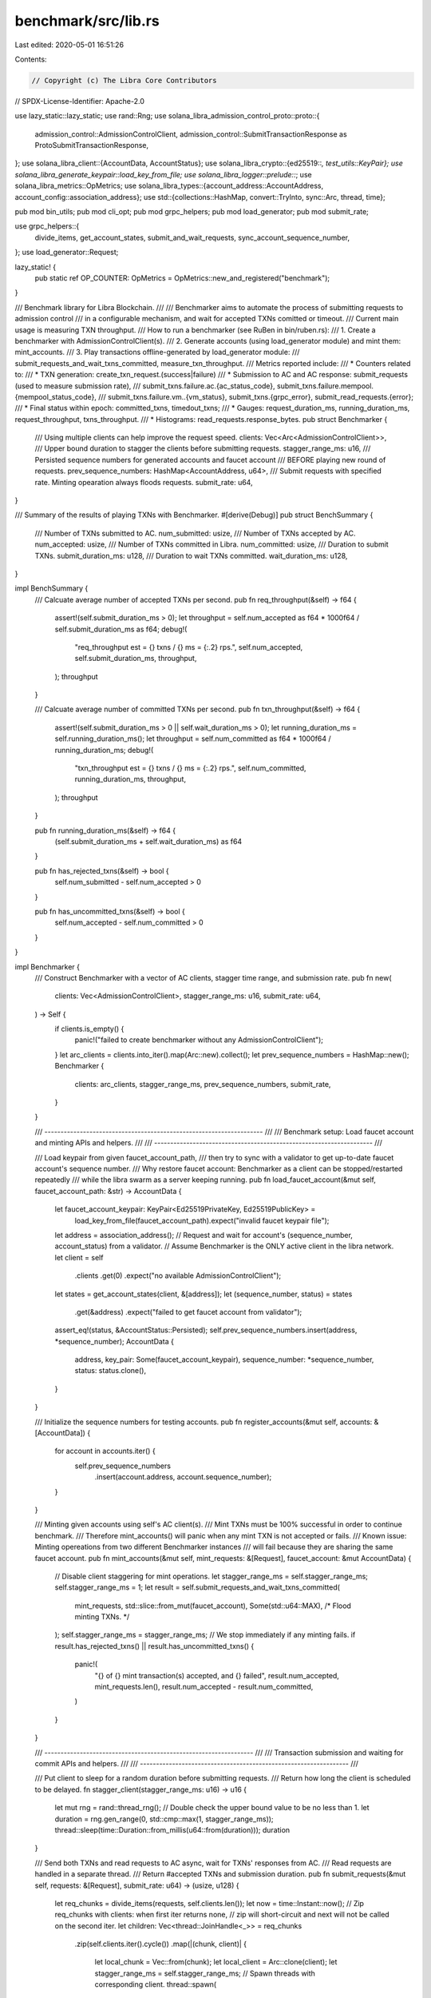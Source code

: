 benchmark/src/lib.rs
====================

Last edited: 2020-05-01 16:51:26

Contents:

.. code-block:: rs

    // Copyright (c) The Libra Core Contributors
// SPDX-License-Identifier: Apache-2.0

use lazy_static::lazy_static;
use rand::Rng;
use solana_libra_admission_control_proto::proto::{
    admission_control::AdmissionControlClient,
    admission_control::SubmitTransactionResponse as ProtoSubmitTransactionResponse,
};
use solana_libra_client::{AccountData, AccountStatus};
use solana_libra_crypto::{ed25519::*, test_utils::KeyPair};
use solana_libra_generate_keypair::load_key_from_file;
use solana_libra_logger::prelude::*;
use solana_libra_metrics::OpMetrics;
use solana_libra_types::{account_address::AccountAddress, account_config::association_address};
use std::{collections::HashMap, convert::TryInto, sync::Arc, thread, time};

pub mod bin_utils;
pub mod cli_opt;
pub mod grpc_helpers;
pub mod load_generator;
pub mod submit_rate;

use grpc_helpers::{
    divide_items, get_account_states, submit_and_wait_requests, sync_account_sequence_number,
};
use load_generator::Request;

lazy_static! {
    pub static ref OP_COUNTER: OpMetrics = OpMetrics::new_and_registered("benchmark");
}

/// Benchmark library for Libra Blockchain.
///
/// Benchmarker aims to automate the process of submitting requests to admission control
/// in a configurable mechanism, and wait for accepted TXNs comitted or timeout.
/// Current main usage is measuring TXN throughput.
/// How to run a benchmarker (see RuBen in bin/ruben.rs):
/// 1. Create a benchmarker with AdmissionControlClient(s).
/// 2. Generate accounts (using load_generator module) and mint them: mint_accounts.
/// 3. Play transactions offline-generated by load_generator module:
///    submit_requests_and_wait_txns_committed, measure_txn_throughput.
/// Metrics reported include:
/// * Counters related to:
///   * TXN generation: create_txn_request.(success|failure)
///   * Submission to AC and AC response: submit_requests (used to measure submission rate),
///     submit_txns.failure.ac.{ac_status_code}, submit_txns.failure.mempool.{mempool_status_code},
///     submit_txns.failure.vm..{vm_status}, submit_txns.{grpc_error}, submit_read_requests.{error};
///   * Final status within epoch: committed_txns, timedout_txns;
/// * Gauges: request_duration_ms, running_duration_ms, request_throughput, txns_throughput.
/// * Histograms: read_requests.response_bytes.
pub struct Benchmarker {
    /// Using multiple clients can help improve the request speed.
    clients: Vec<Arc<AdmissionControlClient>>,
    /// Upper bound duration to stagger the clients before submitting requests.
    stagger_range_ms: u16,
    /// Persisted sequence numbers for generated accounts and faucet account
    /// BEFORE playing new round of requests.
    prev_sequence_numbers: HashMap<AccountAddress, u64>,
    /// Submit requests with specified rate. Minting opearation always floods requests.
    submit_rate: u64,
}

/// Summary of the results of playing TXNs with Benchmarker.
#[derive(Debug)]
pub struct BenchSummary {
    /// Number of TXNs submitted to AC.
    num_submitted: usize,
    /// Number of TXNs accepted by AC.
    num_accepted: usize,
    /// Number of TXNs committed in Libra.
    num_committed: usize,
    /// Duration to submit TXNs.
    submit_duration_ms: u128,
    /// Duration to wait TXNs committed.
    wait_duration_ms: u128,
}

impl BenchSummary {
    /// Calcuate average number of accepted TXNs per second.
    pub fn req_throughput(&self) -> f64 {
        assert!(self.submit_duration_ms > 0);
        let throughput = self.num_accepted as f64 * 1000f64 / self.submit_duration_ms as f64;
        debug!(
            "req_throughput est = {} txns / {} ms = {:.2} rps.",
            self.num_accepted, self.submit_duration_ms, throughput,
        );
        throughput
    }

    /// Calcuate average number of committed TXNs per second.
    pub fn txn_throughput(&self) -> f64 {
        assert!(self.submit_duration_ms > 0 || self.wait_duration_ms > 0);
        let running_duration_ms = self.running_duration_ms();
        let throughput = self.num_committed as f64 * 1000f64 / running_duration_ms;
        debug!(
            "txn_throughput est = {} txns / {} ms = {:.2} rps.",
            self.num_committed, running_duration_ms, throughput,
        );
        throughput
    }

    pub fn running_duration_ms(&self) -> f64 {
        (self.submit_duration_ms + self.wait_duration_ms) as f64
    }

    pub fn has_rejected_txns(&self) -> bool {
        self.num_submitted - self.num_accepted > 0
    }

    pub fn has_uncommitted_txns(&self) -> bool {
        self.num_accepted - self.num_committed > 0
    }
}

impl Benchmarker {
    /// Construct Benchmarker with a vector of AC clients, stagger time range, and submission rate.
    pub fn new(
        clients: Vec<AdmissionControlClient>,
        stagger_range_ms: u16,
        submit_rate: u64,
    ) -> Self {
        if clients.is_empty() {
            panic!("failed to create benchmarker without any AdmissionControlClient");
        }
        let arc_clients = clients.into_iter().map(Arc::new).collect();
        let prev_sequence_numbers = HashMap::new();
        Benchmarker {
            clients: arc_clients,
            stagger_range_ms,
            prev_sequence_numbers,
            submit_rate,
        }
    }

    /// -------------------------------------------------------------------- ///
    ///  Benchmark setup: Load faucet account and minting APIs and helpers.  ///
    /// -------------------------------------------------------------------- ///

    /// Load keypair from given faucet_account_path,
    /// then try to sync with a validator to get up-to-date faucet account's sequence number.
    /// Why restore faucet account: Benchmarker as a client can be stopped/restarted repeatedly
    /// while the libra swarm as a server keeping running.
    pub fn load_faucet_account(&mut self, faucet_account_path: &str) -> AccountData {
        let faucet_account_keypair: KeyPair<Ed25519PrivateKey, Ed25519PublicKey> =
            load_key_from_file(faucet_account_path).expect("invalid faucet keypair file");
        let address = association_address();
        // Request and wait for account's (sequence_number, account_status) from a validator.
        // Assume Benchmarker is the ONLY active client in the libra network.
        let client = self
            .clients
            .get(0)
            .expect("no available AdmissionControlClient");
        let states = get_account_states(client, &[address]);
        let (sequence_number, status) = states
            .get(&address)
            .expect("failed to get faucet account from validator");
        assert_eq!(status, &AccountStatus::Persisted);
        self.prev_sequence_numbers.insert(address, *sequence_number);
        AccountData {
            address,
            key_pair: Some(faucet_account_keypair),
            sequence_number: *sequence_number,
            status: status.clone(),
        }
    }

    /// Initialize the sequence numbers for testing accounts.
    pub fn register_accounts(&mut self, accounts: &[AccountData]) {
        for account in accounts.iter() {
            self.prev_sequence_numbers
                .insert(account.address, account.sequence_number);
        }
    }

    /// Minting given accounts using self's AC client(s).
    /// Mint TXNs must be 100% successful in order to continue benchmark.
    /// Therefore mint_accounts() will panic when any mint TXN is not accepted or fails.
    /// Known issue: Minting opereations from two different Benchmarker instances
    /// will fail because they are sharing the same faucet account.
    pub fn mint_accounts(&mut self, mint_requests: &[Request], faucet_account: &mut AccountData) {
        // Disable client staggering for mint operations.
        let stagger_range_ms = self.stagger_range_ms;
        self.stagger_range_ms = 1;
        let result = self.submit_requests_and_wait_txns_committed(
            mint_requests,
            std::slice::from_mut(faucet_account),
            Some(std::u64::MAX), /* Flood minting TXNs. */
        );
        self.stagger_range_ms = stagger_range_ms;
        // We stop immediately if any minting fails.
        if result.has_rejected_txns() || result.has_uncommitted_txns() {
            panic!(
                "{} of {} mint transaction(s) accepted, and {} failed",
                result.num_accepted,
                mint_requests.len(),
                result.num_accepted - result.num_committed,
            )
        }
    }

    /// ----------------------------------------------------------------- ///
    ///  Transaction submission and waiting for commit APIs and helpers.  ///
    /// ----------------------------------------------------------------- ///

    /// Put client to sleep for a random duration before submitting requests.
    /// Return how long the client is scheduled to be delayed.
    fn stagger_client(stagger_range_ms: u16) -> u16 {
        let mut rng = rand::thread_rng();
        // Double check the upper bound value to be no less than 1.
        let duration = rng.gen_range(0, std::cmp::max(1, stagger_range_ms));
        thread::sleep(time::Duration::from_millis(u64::from(duration)));
        duration
    }

    /// Send both TXNs and read requests to AC async, wait for TXNs' responses from AC.
    /// Read requests are handled in a separate thread.
    /// Return #accepted TXNs and submission duration.
    pub fn submit_requests(&mut self, requests: &[Request], submit_rate: u64) -> (usize, u128) {
        let req_chunks = divide_items(requests, self.clients.len());
        let now = time::Instant::now();
        // Zip req_chunks with clients: when first iter returns none,
        // zip will short-circuit and next will not be called on the second iter.
        let children: Vec<thread::JoinHandle<_>> = req_chunks
            .zip(self.clients.iter().cycle())
            .map(|(chunk, client)| {
                let local_chunk = Vec::from(chunk);
                let local_client = Arc::clone(client);
                let stagger_range_ms = self.stagger_range_ms;
                // Spawn threads with corresponding client.
                thread::spawn(
                    // Dispatch requests to client and submit, return the list of responses
                    // that are accepted by AC, and how long the client is delayed.
                    move || -> (Vec<ProtoSubmitTransactionResponse>, u16) {
                        let delay_duration_ms = Self::stagger_client(stagger_range_ms);
                        debug!(
                            "Dispatch {} requests to client after staggered {} ms.",
                            local_chunk.len(),
                            delay_duration_ms,
                        );
                        (
                            submit_and_wait_requests(&local_client, local_chunk, submit_rate),
                            delay_duration_ms,
                        )
                    },
                )
            })
            .collect();
        // Wait for threads and gather reponses.
        // TODO: Group response by error type and report staticstics.
        let mut txn_resps: Vec<ProtoSubmitTransactionResponse> = vec![];
        let mut delay_duration_ms = self.stagger_range_ms;
        for child in children {
            let resp_tuple = child.join().expect("failed to join a request thread");
            txn_resps.extend(resp_tuple.0.into_iter());
            // Start counting time as soon as the first client starts to submit requests.
            delay_duration_ms = std::cmp::min(delay_duration_ms, resp_tuple.1);
        }
        let mut request_duration_ms = now.elapsed().as_millis();
        // Calling stagger_client() should ensure delay duration strictly < self.stagger_range_ms.
        if delay_duration_ms < self.stagger_range_ms {
            request_duration_ms -= u128::from(delay_duration_ms);
        }
        info!(
            "Submitted and accepted {} TXNs within {} ms.",
            txn_resps.len(),
            request_duration_ms,
        );
        (txn_resps.len(), request_duration_ms)
    }

    /// Wait for accepted TXNs to commit or time out: for any account, if its sequence number
    /// (bumpped during TXN generation) equals the one synchronized from validator,
    /// denoted as sync sequence number, then all its TXNs are committed.
    /// Return senders' most up-to-date sync sequence numbers and how long we have waited.
    pub fn wait_txns_committed(
        &self,
        senders: &[AccountData],
    ) -> (HashMap<AccountAddress, u64>, u128) {
        let account_chunks = divide_items(senders, self.clients.len());
        let now = time::Instant::now();
        let children: Vec<thread::JoinHandle<HashMap<_, _>>> = account_chunks
            .zip(self.clients.iter().cycle())
            .map(|(chunk, client)| {
                let local_chunk: Vec<(AccountAddress, u64)> = chunk
                    .iter()
                    .map(|sender| (sender.address, sender.sequence_number))
                    .collect();
                let local_client = Arc::clone(client);
                debug!(
                    "Dispatch a chunk of {} accounts to client.",
                    local_chunk.len()
                );
                thread::spawn(move || -> HashMap<AccountAddress, u64> {
                    sync_account_sequence_number(&local_client, &local_chunk)
                })
            })
            .collect();
        let mut sequence_numbers: HashMap<AccountAddress, u64> = HashMap::new();
        for child in children {
            let sequence_number_chunk = child.join().expect("failed to join a wait thread");
            sequence_numbers.extend(sequence_number_chunk);
        }
        let wait_duration_ms = now.elapsed().as_millis();
        info!("Waited for TXNs for {} ms", wait_duration_ms);
        (sequence_numbers, wait_duration_ms)
    }

    /// -------------------------------------------------- ///
    ///  Transaction playing, throughput measureing APIs.  ///
    /// -------------------------------------------------- ///

    /// With the previous stored sequence number (e.g. self.prev_sequence_numbers)
    /// and the synchronized sequence number from validator, calculate how many TXNs are committed.
    /// Update both senders sequence numbers and self.prev_sequence_numbers to the just-queried
    /// synchrnized sequence numbers. Return (#committed, #uncommitted) TXNs.
    /// Reason to backtrace sender's sequence number:
    /// If some of sender's TXNs are not committed because they are rejected by AC,
    /// we should use the synchronized sequence number in future TXN generation.
    /// On the other hand, if sender's TXNs are accepted but just waiting to be committed,
    /// part of the newly generated TXNs will be rejected by AC due to old sequence number,
    /// but eventually local account's sequence number will be new enough to get accepted.
    fn check_txn_results(
        &mut self,
        senders: &mut [AccountData],
        sync_sequence_numbers: &HashMap<AccountAddress, u64>,
    ) -> (usize, usize) {
        let mut committed_txns = 0;
        let mut uncommitted_txns = 0;
        // Invariant for any account X in Benchmarker:
        // 1) X's current persisted sequence number (X.sequence_number) >=
        //    X's synchronized sequence number (sync_sequence_number[X])
        // 2) X's current persisted sequence number (X.sequence_number) >=
        //    X's previous persisted sequence number (self.prev_sequence_numbers[X])
        for sender in senders.iter_mut() {
            let prev_sequence_number = self
                .prev_sequence_numbers
                .get_mut(&sender.address)
                .expect("Sender doesn't exist in Benchmark environment");
            let sync_sequence_number = sync_sequence_numbers
                .get(&sender.address)
                .expect("Sender doesn't exist in validators");
            assert!(sender.sequence_number >= *sync_sequence_number);
            assert!(*sync_sequence_number >= *prev_sequence_number);
            if sender.sequence_number > *sync_sequence_number {
                error!(
                    "Account {:?} has {} uncommitted TXNs",
                    sender.address,
                    sender.sequence_number - *sync_sequence_number
                );
            }
            committed_txns += *sync_sequence_number - *prev_sequence_number;
            uncommitted_txns += sender.sequence_number - *sync_sequence_number;
            *prev_sequence_number = *sync_sequence_number;
            sender.sequence_number = *sync_sequence_number;
        }
        info!(
            "#committed TXNs = {}, #uncommitted TXNs = {}",
            committed_txns, uncommitted_txns
        );
        let committed_txns_usize = committed_txns
            .try_into()
            .expect("Unable to convert u64 to usize");
        let uncommitted_txns_usize = uncommitted_txns
            .try_into()
            .expect("Unable to convert u64 to usize");
        OP_COUNTER.inc_by("committed_txns", committed_txns_usize);
        OP_COUNTER.inc_by("timedout_txns", uncommitted_txns_usize);
        (committed_txns_usize, uncommitted_txns_usize)
    }

    /// Implement the general way to submit requests to Libra and then
    /// wait for all accepted TXNs to become committed.
    /// Return (#accepted TXNs, #committed TXNs, submit duration, wait duration).
    pub fn submit_requests_and_wait_txns_committed(
        &mut self,
        requests: &[Request],
        senders: &mut [AccountData],
        submit_rate: Option<u64>,
    ) -> BenchSummary {
        let rate = submit_rate.unwrap_or(self.submit_rate);
        let (num_accepted, submit_duration_ms) = self.submit_requests(requests, rate);
        let (sync_sequence_numbers, wait_duration_ms) = self.wait_txns_committed(senders);
        let (num_committed, _) = self.check_txn_results(senders, &sync_sequence_numbers);
        BenchSummary {
            num_submitted: requests.len(),
            num_accepted,
            num_committed,
            submit_duration_ms,
            wait_duration_ms,
        }
    }

    /// Similar to submit_requests_and_wait_txns_committed but with timing.
    /// How given TXNs are played and how time durations (submission, commit and running)
    /// are defined are illustrated as follows:
    ///                t_submit                AC responds all requests
    /// |==============================================>|
    ///                t_commit (unable to measure)     Storage stores all committed TXNs
    ///    |========================================================>|
    ///                t_run                            1 epoch of measuring finishes.
    /// |===========================================================>|
    /// Estimated TXN throughput from user perspective = #TXN / t_run.
    /// Estimated request throughput = #TXN / t_submit.
    /// Estimated TXN throughput internal to libra = #TXN / t_commit, not measured by this API.
    /// Return request througnhput and TXN throughput.
    pub fn measure_txn_throughput(
        &mut self,
        requests: &[Request],
        senders: &mut [AccountData],
        submit_rate: Option<u64>,
    ) -> BenchSummary {
        let result = self.submit_requests_and_wait_txns_committed(requests, senders, submit_rate);
        OP_COUNTER.set("submit_duration_ms", result.submit_duration_ms as usize);
        OP_COUNTER.set("wait_duration_ms", result.wait_duration_ms as usize);
        OP_COUNTER.set("running_duration_ms", result.running_duration_ms() as usize);
        OP_COUNTER.set("request_throughput", result.req_throughput() as usize);
        OP_COUNTER.set("txn_throughput", result.txn_throughput() as usize);
        result
    }
}


